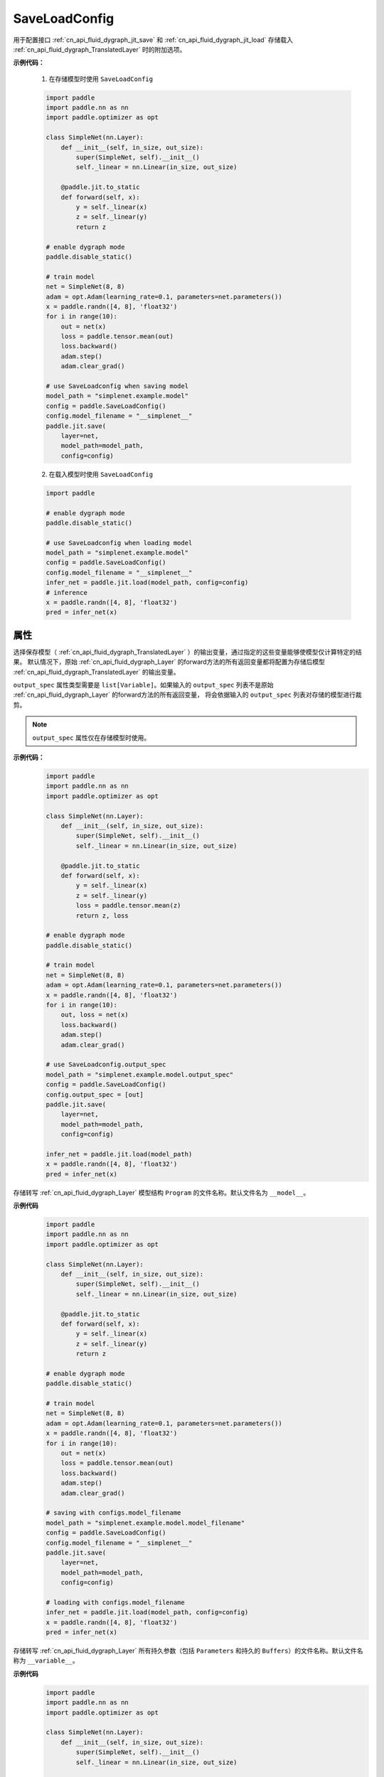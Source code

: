 .. _cn_api_fluid_dygraph_jit_SaveLoadConfig:

SaveLoadConfig
--------------

.. py:class:: paddle.SaveLoadConfig()

用于配置接口 :ref:`cn_api_fluid_dygraph_jit_save` 和 :ref:`cn_api_fluid_dygraph_jit_load` 存储载入 :ref:`cn_api_fluid_dygraph_TranslatedLayer` 时的附加选项。

**示例代码：**

    1. 在存储模型时使用 ``SaveLoadConfig``

    .. code-block:: python

        import paddle
        import paddle.nn as nn
        import paddle.optimizer as opt

        class SimpleNet(nn.Layer):
            def __init__(self, in_size, out_size):
                super(SimpleNet, self).__init__()
                self._linear = nn.Linear(in_size, out_size)

            @paddle.jit.to_static
            def forward(self, x):
                y = self._linear(x)
                z = self._linear(y)
                return z

        # enable dygraph mode
        paddle.disable_static() 

        # train model
        net = SimpleNet(8, 8)
        adam = opt.Adam(learning_rate=0.1, parameters=net.parameters())
        x = paddle.randn([4, 8], 'float32')
        for i in range(10):
            out = net(x)
            loss = paddle.tensor.mean(out)
            loss.backward()
            adam.step()
            adam.clear_grad()

        # use SaveLoadconfig when saving model
        model_path = "simplenet.example.model"
        config = paddle.SaveLoadConfig()
        config.model_filename = "__simplenet__"
        paddle.jit.save(
            layer=net,
            model_path=model_path,
            config=config)

    2. 在载入模型时使用 ``SaveLoadConfig``

    .. code-block:: python

        import paddle

        # enable dygraph mode
        paddle.disable_static() 

        # use SaveLoadconfig when loading model
        model_path = "simplenet.example.model"
        config = paddle.SaveLoadConfig()
        config.model_filename = "__simplenet__"
        infer_net = paddle.jit.load(model_path, config=config)
        # inference
        x = paddle.randn([4, 8], 'float32')
        pred = infer_net(x)

属性
::::::::::::

.. py:attribute:: output_spec

选择保存模型（ :ref:`cn_api_fluid_dygraph_TranslatedLayer` ）的输出变量，通过指定的这些变量能够使模型仅计算特定的结果。
默认情况下，原始 :ref:`cn_api_fluid_dygraph_Layer` 的forward方法的所有返回变量都将配置为存储后模型 :ref:`cn_api_fluid_dygraph_TranslatedLayer` 的输出变量。

``output_spec`` 属性类型需要是 ``list[Variable]``。如果输入的 ``output_spec`` 列表不是原始 :ref:`cn_api_fluid_dygraph_Layer` 的forward方法的所有返回变量，
将会依据输入的 ``output_spec`` 列表对存储的模型进行裁剪。

.. note::
    ``output_spec`` 属性仅在存储模型时使用。

**示例代码：**
    .. code-block:: python

        import paddle
        import paddle.nn as nn
        import paddle.optimizer as opt

        class SimpleNet(nn.Layer):
            def __init__(self, in_size, out_size):
                super(SimpleNet, self).__init__()
                self._linear = nn.Linear(in_size, out_size)

            @paddle.jit.to_static
            def forward(self, x):
                y = self._linear(x)
                z = self._linear(y)
                loss = paddle.tensor.mean(z)
                return z, loss

        # enable dygraph mode
        paddle.disable_static() 

        # train model
        net = SimpleNet(8, 8)
        adam = opt.Adam(learning_rate=0.1, parameters=net.parameters())
        x = paddle.randn([4, 8], 'float32')
        for i in range(10):
            out, loss = net(x)
            loss.backward()
            adam.step()
            adam.clear_grad()

        # use SaveLoadconfig.output_spec
        model_path = "simplenet.example.model.output_spec"
        config = paddle.SaveLoadConfig()
        config.output_spec = [out]
        paddle.jit.save(
            layer=net,
            model_path=model_path,
            config=config)

        infer_net = paddle.jit.load(model_path)
        x = paddle.randn([4, 8], 'float32')
        pred = infer_net(x)



.. py:attribute:: model_filename

存储转写 :ref:`cn_api_fluid_dygraph_Layer` 模型结构 ``Program`` 的文件名称。默认文件名为 ``__model__``。

**示例代码**
    .. code-block:: python

        import paddle
        import paddle.nn as nn
        import paddle.optimizer as opt

        class SimpleNet(nn.Layer):
            def __init__(self, in_size, out_size):
                super(SimpleNet, self).__init__()
                self._linear = nn.Linear(in_size, out_size)

            @paddle.jit.to_static
            def forward(self, x):
                y = self._linear(x)
                z = self._linear(y)
                return z

        # enable dygraph mode
        paddle.disable_static() 

        # train model
        net = SimpleNet(8, 8)
        adam = opt.Adam(learning_rate=0.1, parameters=net.parameters())
        x = paddle.randn([4, 8], 'float32')
        for i in range(10):
            out = net(x)
            loss = paddle.tensor.mean(out)
            loss.backward()
            adam.step()
            adam.clear_grad()

        # saving with configs.model_filename
        model_path = "simplenet.example.model.model_filename"
        config = paddle.SaveLoadConfig()
        config.model_filename = "__simplenet__"
        paddle.jit.save(
            layer=net,
            model_path=model_path,
            config=config)

        # loading with configs.model_filename
        infer_net = paddle.jit.load(model_path, config=config)
        x = paddle.randn([4, 8], 'float32')
        pred = infer_net(x)


.. py:attribute:: params_filename

存储转写 :ref:`cn_api_fluid_dygraph_Layer` 所有持久参数（包括 ``Parameters`` 和持久的 ``Buffers``）的文件名称。默认文件名称为 ``__variable__``。

**示例代码**
    .. code-block:: python

        import paddle
        import paddle.nn as nn
        import paddle.optimizer as opt

        class SimpleNet(nn.Layer):
            def __init__(self, in_size, out_size):
                super(SimpleNet, self).__init__()
                self._linear = nn.Linear(in_size, out_size)

            @paddle.jit.to_static
            def forward(self, x):
                y = self._linear(x)
                z = self._linear(y)
                return z

        # enable dygraph mode
        paddle.disable_static() 

        # train model
        net = SimpleNet(8, 8)
        adam = opt.Adam(learning_rate=0.1, parameters=net.parameters())
        x = paddle.randn([4, 8], 'float32')
        for i in range(10):
            out = net(x)
            loss = paddle.tensor.mean(out)
            loss.backward()
            adam.step()
            adam.clear_grad()

        model_path = "simplenet.example.model.params_filename"
        config = paddle.SaveLoadConfig()
        config.params_filename = "__params__"

        # saving with configs.params_filename
        paddle.jit.save(
            layer=net,
            model_path=model_path,
            config=config)

        # loading with configs.params_filename
        infer_net = paddle.jit.load(model_path, config=config)
        x = paddle.randn([4, 8], 'float32')
        pred = infer_net(x)


.. py:attribute:: separate_params

配置是否将 :ref:`cn_api_fluid_dygraph_Layer` 的参数存储为分散的文件。
（这是为了兼容接口 :ref:`cn_api_fluid_io_save_inference_model` 的行为）

如果设置为 ``True`` ，每个参数将会被存储为一个文件，文件名为参数名，同时``SaveLoadConfig.params_filename`` 指定的文件名将不会生效。默认为 ``False``。

**示例代码**
    .. code-block:: python

        import paddle
        import paddle.nn as nn
        import paddle.optimizer as opt

        class SimpleNet(nn.Layer):
            def __init__(self, in_size, out_size):
                super(SimpleNet, self).__init__()
                self._linear = nn.Linear(in_size, out_size)

            @paddle.jit.to_static
            def forward(self, x):
                y = self._linear(x)
                z = self._linear(y)
                return z

        # enable dygraph mode
        paddle.disable_static() 

        # train model
        net = SimpleNet(8, 8)
        adam = opt.Adam(learning_rate=0.1, parameters=net.parameters())
        x = paddle.randn([4, 8], 'float32')
        for i in range(10):
            out = net(x)
            loss = paddle.tensor.mean(out)
            loss.backward()
            adam.step()
            adam.clear_grad()

        model_path = "simplenet.example.model.separate_params"
        config = paddle.jit.SaveLoadConfig()
        config.separate_params = True

        # saving with configs.separate_params
        paddle.jit.save(
            layer=net,
            model_path=model_path,
            config=config)
        # [result] the saved model directory contains:
        # linear_0.b_0  linear_0.w_0  __model__  __variables.info__

        # loading with configs.params_filename
        infer_net = paddle.jit.load(model_path, config=config)
        x = paddle.randn([4, 8], 'float32')
        pred = infer_net(x)


.. py:attribute:: keep_name_table
    
配置是否保留 ``paddle.load`` 载入结果中 ``structured_name`` 到真实的参数变量名的映射表。这个映射表是调用 ``paddle.save`` 时存储的，一般仅用于调试，移除此映射表不影响真实的训练和预测。默认情况下不会保留在 ``paddle.load`` 的结果中。默认值为False。

.. note::
    该配置仅用于 ``paddle.load`` 和 ``paddle.fluid.load_dygraph`` 方法。

**示例代码**
    .. code-block:: python

        import paddle
            
        paddle.disable_static()

        linear = paddle.nn.Linear(5, 1)

        state_dict = linear.state_dict()
        paddle.save(state_dict, "paddle_dy.pdparams")

        config = paddle.SaveLoadConfig()
        config.keep_name_table = True
        para_state_dict = paddle.load("paddle_dy.pdparams", config)

        print(para_state_dict)
        # the name_table is 'StructuredToParameterName@@'
        # {'bias': array([0.], dtype=float32), 
        #  'StructuredToParameterName@@': 
        #     {'bias': u'linear_0.b_0', 'weight': u'linear_0.w_0'}, 
        #  'weight': array([[ 0.04230034],
        #     [-0.1222527 ],
        #     [ 0.7392676 ],
        #     [-0.8136974 ],
        #     [ 0.01211023]], dtype=float32)}
